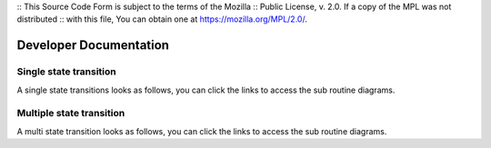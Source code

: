 .. Copyright @ 2021 VW Group. All rights reserved.
..
:: This Source Code Form is subject to the terms of the Mozilla
:: Public License, v. 2.0. If a copy of the MPL was not distributed
:: with this file, You can obtain one at https://mozilla.org/MPL/2.0/.

.. _FEP_System_Dev_doc:

=======================
Developer Documentation
=======================


Single state transition
=======================

A single state transitions looks as follows, you can click the links to 
access the sub routine diagrams.

.. raw:: html

    <object data="../system_single_transition.svg" type="image/svg+xml"></object>
    
    
Multiple state transition
========================

A multi state transition looks as follows, you can click the links to 
access the sub routine diagrams.

.. raw:: html

    <object data="../system_multi_step_transition.svg" type="image/svg+xml"></object>